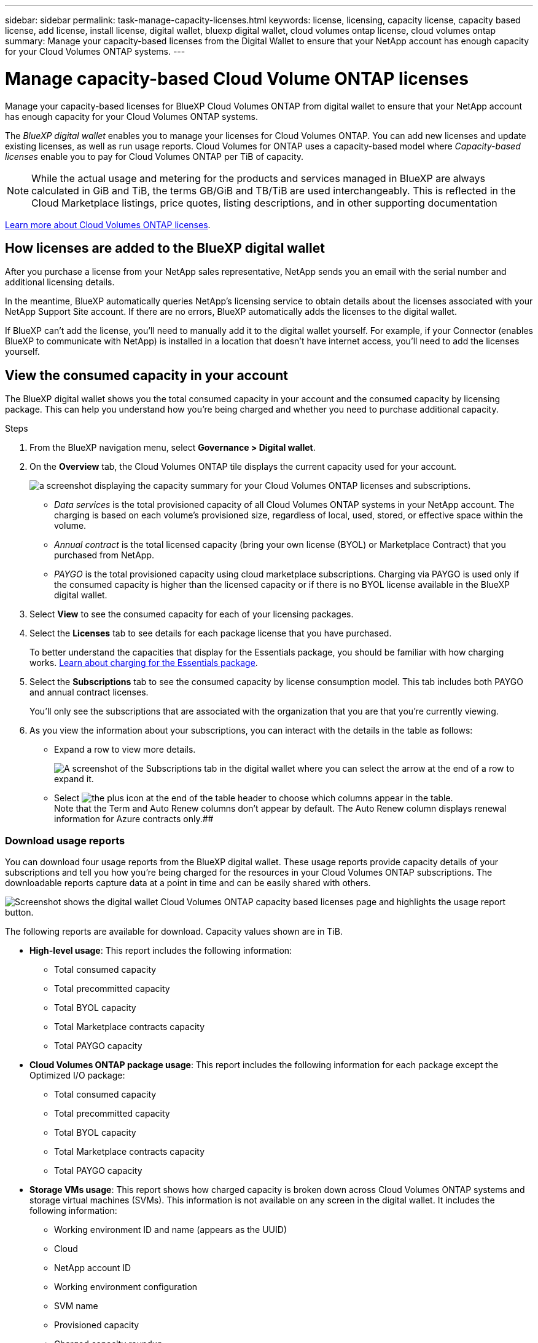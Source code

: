 ---
sidebar: sidebar
permalink: task-manage-capacity-licenses.html
keywords: license, licensing, capacity license, capacity based license, add license, install license, digital wallet, bluexp digital wallet, cloud volumes ontap license, cloud volumes ontap
summary: Manage your capacity-based licenses from the Digital Wallet to ensure that your NetApp account has enough capacity for your Cloud Volumes ONTAP systems.
---

= Manage capacity-based Cloud Volume ONTAP licenses
:hardbreaks:
:nofooter:
:icons: font
:linkattrs:
:imagesdir: ./media/

[.lead]
Manage your capacity-based licenses for BlueXP Cloud Volumes ONTAP from digital wallet to ensure that your NetApp account has enough capacity for your Cloud Volumes ONTAP systems.

//The contents of this page are reused in the bluexp-cloud-volumes-ontap site. As a result, any links from this page to other pages must use absolute URLs so that the links resolve from the bluexp-cloud-volumes-ontap doc site.

The _BlueXP digital wallet_ enables you to manage your licenses for Cloud Volumes ONTAP. You can add new licenses and update existing licenses, as well as run usage reports. Cloud Volumes for ONTAP uses a capacity-based model where _Capacity-based licenses_ enable you to pay for Cloud Volumes ONTAP per TiB of capacity.

NOTE: While the actual usage and metering for the products and services managed in BlueXP are always calculated in GiB and TiB, the terms GB/GiB and TB/TiB are used interchangeably. This is reflected in the Cloud Marketplace listings, price quotes, listing descriptions, and in other supporting documentation

https://docs.netapp.com/us-en/bluexp-cloud-volumes-ontap/concept-licensing.html[Learn more about Cloud Volumes ONTAP licenses].

== How licenses are added to the BlueXP digital wallet

After you purchase a license from your NetApp sales representative, NetApp sends you an email with the serial number and additional licensing details.

In the meantime, BlueXP automatically queries NetApp's licensing service to obtain details about the licenses associated with your NetApp Support Site account. If there are no errors, BlueXP automatically adds the licenses to the digital wallet.

If BlueXP can't add the license, you'll need to manually add it to the digital wallet yourself. For example, if your Connector (enables BlueXP to communicate with NetApp) is installed in a location that doesn't have internet access, you'll need to add the licenses yourself.

== View the consumed capacity in your account

The BlueXP digital wallet shows you the total consumed capacity in your account and the consumed capacity by licensing package. This can help you understand how you're being charged and whether you need to purchase additional capacity.

.Steps

. From the BlueXP navigation menu, select *Governance > Digital wallet*.

. On the *Overview* tab, the Cloud Volumes ONTAP tile displays the current capacity used for your account. 
+
image:screenshot_cvo_overview_digital_wallet.png[a screenshot displaying the capacity summary for your Cloud Volumes ONTAP licenses and subscriptions.]
+
* _Data services_ is the total provisioned capacity of all Cloud Volumes ONTAP systems in your NetApp account. The charging is based on each volume's provisioned size, regardless of local, used, stored, or effective space within the volume.
+
* _Annual contract_ is the total licensed capacity (bring your own license (BYOL) or Marketplace Contract) that you purchased from NetApp.
+
* _PAYGO_ is the total provisioned capacity using cloud marketplace subscriptions. Charging via PAYGO is used only if the consumed capacity is higher than the licensed capacity or if there is no BYOL license available in the BlueXP digital wallet.
+

. Select *View* to see the consumed capacity for each of your licensing packages.
+
. Select the *Licenses* tab to see details for each package license that you have purchased.
+
To better understand the capacities that display for the Essentials package, you should be familiar with how charging works. https://docs.netapp.com/us-en/bluexp-cloud-volumes-ontap/concept-licensing.html#notes-about-charging[Learn about charging for the Essentials package].
+
. Select the *Subscriptions* tab to see the consumed capacity by license consumption model. This tab includes both PAYGO and annual contract licenses. 
+ 
You'll only see the subscriptions that are associated with the organization that you are that you're currently viewing. 
+
. As you view the information about your subscriptions, you can interact with the details in the table as follows:
+
* Expand a row to view more details.
+
image:screenshot-subscriptions-expand.png[A screenshot of the Subscriptions tab in the digital wallet where you can select the arrow at the end of a row to expand it.]

* Select image:icon-column-selector.png[the plus icon at the end of the table header] to choose which columns appear in the table. 
Note that the Term and Auto Renew columns don't appear by default. The Auto Renew column displays renewal information for Azure contracts only.##

=== Download usage reports

You can download four usage reports from the BlueXP digital wallet. These usage reports provide capacity details of your subscriptions and tell you how you're being charged for the resources in your Cloud Volumes ONTAP subscriptions. The downloadable reports capture data at a point in time and can be easily shared with others. 

image:screenshot-digital-wallet-usage-report.png[Screenshot shows the digital wallet Cloud Volumes ONTAP capacity based licenses page and highlights the usage report button.]

The following reports are available for download. Capacity values shown are in TiB. 

* *High-level usage*: This report includes the following information: 
+
** Total consumed capacity 
** Total precommitted capacity 
** Total BYOL capacity 
** Total Marketplace contracts capacity
** Total PAYGO capacity

* *Cloud Volumes ONTAP package usage*: This report includes the following information for each package except the Optimized I/O package: 
+
** Total consumed capacity
** Total precommitted capacity 
** Total BYOL capacity 
** Total Marketplace contracts capacity 
** Total PAYGO capacity

* *Storage VMs usage*: This report shows how charged capacity is broken down across Cloud Volumes ONTAP systems and storage virtual machines (SVMs). This information is not available on any screen in the digital wallet. It includes the following information: 
+
** Working environment ID and name (appears as the UUID)
** Cloud
** NetApp account ID
** Working environment configuration
** SVM name
** Provisioned capacity
** Charged capacity roundup
** Marketplace billing term
** Cloud Volumes ONTAP package or feature
** Charging SaaS Marketplace subscription name
** Charging SaaS Marketplace subscription ID
** Workload type

* *Volumes usage*: This report shows how charged capacity is broken down by volumes in a working environment. This information is not available on any screen in the digital wallet. It includes the following information: 
+
** Working environment ID and name (appears as the UUID)
** SVN name
** Volume ID 
** Volume type
** Volume provisioned capacity
+
NOTE: FlexClone volumes aren't included in this report because these types of volumes don't incur charges. 

.Steps

. From the BlueXP navigation menu, select *Governance > Digital wallet*.

. On the *Overview* tab, select *View* from the Cloud Volumes ONTAP tile.

. Select *Usage report*.
+
The usage report downloads. 

. Open the downloaded file to access the reports. 

[[obtain-license]]
== Obtain a license file

In some cases, you may not see your licenses automatically display in digital wallet after purchase. After you purchase a license, you can activate the license in BlueXP either by entering the serial number and NSS account, or by uploading the NetApp license file (NLF). You should obtain a NetApp license file to upload if BlueXP does not have internet access.

In order to add a license to BlueXP, you can either provide BlueXP the serial number of the license or upload the license file(s). Activating the license using the serial number and NetApp Support Site account is not available for private mode installations.

NOTE: If you want to enter the serial number, you first need to https://docs.netapp.com/us-en/bluexp-setup-admin/task-adding-nss-accounts.html[add your NetApp Support Site account to BlueXP^]. This is the NetApp Support Site account that's authorized to access the serial number.

The steps below show how to get the NetApp license file from the NetApp support site.

.Steps

. Find your BlueXP account ID:

.. In the upper right of the BlueXP console, select image:icon-settings-option.png[The settings icon which displays in the top right of the BlueXP web console.] > *Identity & Access Management*.
.. On the Organization page, look for your account ID and copy it. 
+
If there is no account ID listed and you just have an organization ID, then you'll need to copy the first eight characters of the organization ID and append it to _account-_
+
For example, let's say this is your organization ID:
+
ea10e1c6-80cc-4219-8e99-3c3e6b161ba5
+
Your account ID would be as follows: 
+
account-ea10e1c6

. Sign in to the https://mysupport.netapp.com[NetApp Support Site^] and select *Systems > Software Licenses*.

. Enter the serial number for your license.
+
image:screenshot_cloud_backup_license_step1.gif[A screenshot that shows a table of licenses after searching by serial number.]

. In the *License Key* column, select *Get NetApp License File*.

. Enter your BlueXP account ID (this is called a Tenant ID on the support site) and select *Submit* to download the license file.
+
image:screenshot_cloud_backup_license_step2.gif[A screenshot that shows the get license dialog box where you enter your tenant ID and then select Submit to download the license file.]

== Add purchased licenses to your account

If you don't see your purchased licenses in the BlueXP digital wallet, you'll need to add the license file (or _files_ if you have an HA pair) to BlueXP so that the capacity is available for Cloud Volumes ONTAP.

In order to add a license to BlueXP, you can either provide BlueXP the serial number of the license or upload the license file(s). 

NOTE: If you want to enter the serial number, you first need to https://docs.netapp.com/us-en/bluexp-setup-admin/task-adding-nss-accounts.html[add your NetApp Support Site account to BlueXP^]. This is the NetApp Support Site account that's authorized to access the serial number.

.Steps

. From the BlueXP menu, select *Governance > Digital wallet* and then select the *Data services licenses* tab.

. Select *Add license*.

. In the _Add license_ dialog, enter the license information and select *Add license*:
+
* If you have the serial number and know your NSS account, select the *Enter serial number* option and enter that information.
+
If you entered a serial number, you also need to select the NetApp Support Site account that's authorized to access the serial number.
+
If your NetApp Support Site account isn't available from the drop-down list, https://docs.netapp.com/us-en/bluexp-setup-admin/task-adding-nss-accounts.html[add the NSS account to BlueXP^]

* If you have the license file (required when using BlueXP in private mode), select the *Upload license file* option and follow the prompts to attach the file.


== Update a capacity-based license

If your licensed term is nearing the expiration date, or if your licensed capacity is reaching the limit, you'll be notified in the BlueXP digital wallet. You can update your license before it expires so that there is no interruption in your ability to use the BlueXP data service or Cloud Volumes ONTAP.

TIP: Consider also subscribing to the marketplace offering. Your license is always charged first, but you'll be charged at the hourly rate if you exceed your licensed capacity or if the license's term expires.

If you purchased additional capacity from NetApp or extended the term of your license, BlueXP automatically updates the license in the digital wallet. There's nothing that you need to do.

However, if you deployed BlueXP in a location that doesn't have internet access, then you'll need to manually update the license file (or _files_ if you have an HA pair) in BlueXP.



.Steps

. Select the chat icon in the lower-right of BlueXP to request an extension to your term or additional capacity to your BlueXP tiering license for the particular serial number.
+
After you pay for the license and it is registered with the NetApp Support Site, BlueXP automatically updates the license in the BlueXP digital wallet and the Data Services Licenses page will reflect the change in 5 to 10 minutes.

+

. If BlueXP can't automatically update the license (for example, when using BlueXP in private mode), then you'll need to obtain a NetApp license file from support and manually upload the license file. <<obtain-license,Learn how to obtain a license file.>>
.. On the _Data services licenses_ tab, select image:../media/icon-action.png[More icon] for the  serial number you are updating, and select *Update License*.
+

. In the _Update License_ page, upload the license file and select *Update License*.

== Remove a capacity-based license

If a capacity-based license is expired and is no longer in use, then you can remove it.

To learn about what happens to your Cloud Volumes ONTAP data on expiration or removal of your license, refer to https://kb.netapp.com/Cloud/Cloud_Volumes_ONTAP/FAQs_on_Cloud_Volumes_ONTAP_license_expiry[this knowledge base (KB) article^].

.Steps

. From the BlueXP navigation menu, select *Governance > Digital wallet*.

. On the _Data services licenses_ tab, select image:screenshot_horizontal_more_button.gif[More icon] for the  serial number you are updating, and select *Remove License*.

. Select *Remove* to confirm.
